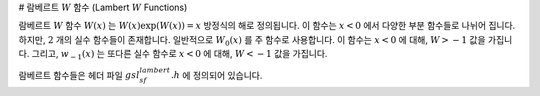# 람베르트 :math:`W` 함수 (Lambert :math:`W` Functions)

람베르트 :math:`W` 함수 :math:`W(x)` 는 :math:`W(x)\exp(W(x)) = x` 방정식의 해로 정의됩니다. 
이 함수는 :math:`x<0`  에서 다양한 부분 함수들로 나뉘어 집니다. 
하지만, :math:`2` 개의 실수 함수들이 존재합니다. 
일반적으로 :math:`W_0(x)` 를 주 함수로 사용합니다. 
이 함수는 :math:`x<0` 에 대해, :math:`W>-1` 값을 가집니다. 
그리고, :math:`w_{-1}(x)` 는 또다른 실수 함수로 :math:`x<0` 에 대해, 
:math:`W<-1` 값을 가집니다. 

람베르트 함수들은 헤더 파일 :math:`gsl_sf_lambert.h` 에 정의되어 있습니다.

.. function:: double gsl_sf_lambert_W0 (double x)
              int gsl_sf_lambert_W0_e (double x, gsl_sf_result * result)

    주 람베르트 :math:`W` 함수 :math:`W_0(x)` 값을 계산합니다.


.. function:: double gsl_sf_lambert_Wm1 (double x)
              int gsl_sf_lambert_Wm1_e (double x, gsl_sf_result * result)

    두 번째 실수 람베르트 :math:`W` 함수 :math:`W_{-1](x)` 값을 계산합니다.
